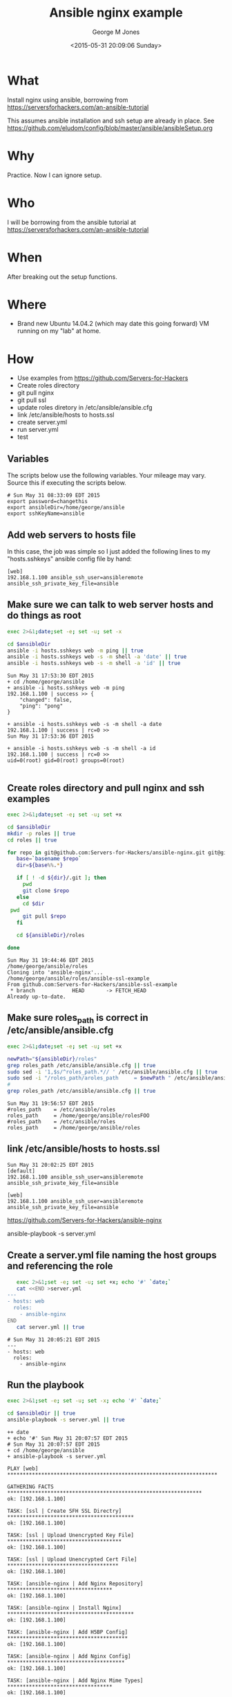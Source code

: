 #+TITLE: Ansible nginx example
#+DATE: <2015-05-31 20:09:06 Sunday>
#+AUTHOR: George M Jones
#+EMAIL: gmj@pobox.com

* What
  Install nginx using ansible, borrowing from  https://serversforhackers.com/an-ansible-tutorial

  This assumes ansible installation and ssh setup are already in
  place.  See
  https://github.com/eludom/config/blob/master/ansible/ansibleSetup.org

* Why
  Practice.  Now I can ignore setup.

* Who
  I will be borrowing from the ansible tutorial at https://serversforhackers.com/an-ansible-tutorial

* When
  After breaking out the setup functions.

* Where
  - Brand new Ubuntu 14.04.2 (which may date this going forward) VM
    running on my "lab" at home.

* How
  - Use examples from https://github.com/Servers-for-Hackers
  - Create roles directory
  - git pull nginx
  - git pull ssl
  - update roles diretory in /etc/ansible/ansible.cfg
  - link /etc/ansible/hosts to hosts.ssl
  - create server.yml
  - run server.yml
  - test


** Set Org Variables						   :noexport:

   ansibleDir stores the full path name

   #+NAME: ansibleDir
   #+begin_src sh  :results output :exports both
   echo $HOME/ansible
   #+end_src

   #+RESULTS: ansibleDir
   : /home/george/ansible

   sshKeyName is the base name of the ssh key.

   #+NAME: sshKeyName
   | ansible |

** Variables

   The scripts below use the following variables.  Your mileage may
   vary.   Source this if executing the scripts below.

   #+begin_src sh  :results output :exports results  :var ansibleDir=ansibleDir sshKeyName=sshKeyName password=password
   exec 2>&1;set -e; set -u; set +x; echo "# `date`"
   echo export ansibleDir=${ansibleDir}
   echo export sshKeyName=${sshKeyName}
   #+end_src

   #+RESULTS:
   : # Sun May 31 08:33:09 EDT 2015
   : export password=changethis
   : export ansibleDir=/home/george/ansible
   : export sshKeyName=ansible



** Add web servers to hosts file
   In this case, the job was simple so I just added the following
   lines to my "hosts.sshkeys" ansible config file by hand:

   #+begin_example
   [web]  
   192.168.1.100 ansible_ssh_user=ansibleremote ansible_ssh_private_key_file=ansible
   #+end_example

** Make sure we can talk to web server hosts and do things as root

   #+begin_src sh  :results output :exports both  :var ansibleDir=ansibleDir
   exec 2>&1;date;set -e; set -u; set -x

   cd $ansibleDir
   ansible -i hosts.sshkeys web -m ping || true
   ansible -i hosts.sshkeys web -s -m shell -a 'date' || true
   ansible -i hosts.sshkeys web -s -m shell -a 'id' || true
   #+end_src

   #+RESULTS:
   #+begin_example
   Sun May 31 17:53:30 EDT 2015
   + cd /home/george/ansible
   + ansible -i hosts.sshkeys web -m ping
   192.168.1.100 | success >> {
       "changed": false, 
       "ping": "pong"
   }

   + ansible -i hosts.sshkeys web -s -m shell -a date
   192.168.1.100 | success | rc=0 >>
   Sun May 31 17:53:36 EDT 2015

   + ansible -i hosts.sshkeys web -s -m shell -a id
   192.168.1.100 | success | rc=0 >>
   uid=0(root) gid=0(root) groups=0(root)

#+end_example

** Create roles directory and pull nginx and ssh examples
   #+begin_src sh  :results output :exports code  :var ansibleDir=ansibleDir
   exec 2>&1;date;set -e; set -u; set +x

   cd $ansibleDir
   mkdir -p roles || true
   cd roles || true

   for repo in git@github.com:Servers-for-Hackers/ansible-nginx.git git@github.com:Servers-for-Hackers/ansible-ssl-example.git; do
      base=`basename $repo`
      dir=${base%%.*}

      if [ ! -d ${dir}/.git ]; then
        pwd
        git clone $repo
      else
        cd $dir
	pwd
        git pull $repo
      fi

      cd ${ansibleDir}/roles

   done
   #+end_src

   #+RESULTS:
   : Sun May 31 19:44:46 EDT 2015
   : /home/george/ansible/roles
   : Cloning into 'ansible-nginx'...
   : /home/george/ansible/roles/ansible-ssl-example
   : From github.com:Servers-for-Hackers/ansible-ssl-example
   :  * branch            HEAD       -> FETCH_HEAD
   : Already up-to-date.


** Make sure roles_path is correct in /etc/ansible/ansible.cfg
   #+begin_src sh  :results output :exports code  :var ansibleDir=ansibleDir :dir /sudo:: 
   exec 2>&1;date;set -e; set -u; set +x

   newPath="${ansibleDir}/roles"
   grep roles_path /etc/ansible/ansible.cfg || true
   sudo sed -i '1,$s/^roles_path.*// ' /etc/ansible/ansible.cfg || true
   sudo sed -i "/roles_path/aroles_path     = $newPath " /etc/ansible/ansible.cfg || true
   #
   grep roles_path /etc/ansible/ansible.cfg || true
   #+end_src

   #+RESULTS:
   : Sun May 31 19:56:57 EDT 2015
   : #roles_path    = /etc/ansible/roles
   : roles_path     = /home/george/ansible/rolesFOO 
   : #roles_path    = /etc/ansible/roles
   : roles_path     = /home/george/ansible/roles 

** link /etc/ansible/hosts to hosts.ssl
   #+begin_src sh  :results output :exports coe  :var ansibleDir=ansibleDir :dir /sudo:: 
   exec 2>&1;date;set -e; set -u; set +x
   rm -f /etc/ansible/hosts || true 
   sshHosts="${ansibleDir}/hosts.sshkeys" 
   ln -s ${sshHosts} /etc/ansible/hosts || true
   cat /etc/ansible/hosts || true
   #+end_src

   #+RESULTS:
   : Sun May 31 20:02:25 EDT 2015
   : [default]  
   : 192.168.1.100 ansible_ssh_user=ansibleremote ansible_ssh_private_key_file=ansible
   : 
   : [web]  
   : 192.168.1.100 ansible_ssh_user=ansibleremote ansible_ssh_private_key_file=ansible


https://github.com/Servers-for-Hackers/ansible-nginx


ansible-playbook -s server.yml
   
** Create a server.yml file naming the host groups and referencing the role
   #+begin_src sh  :results output :exports code
   exec 2>&1;set -e; set -u; set +x; echo '#' `date;`
   cat <<END >server.yml
---
- hosts: web
  roles:
    - ansible-nginx
END
   cat server.yml || true
   #+end_src

   #+RESULTS:
   : # Sun May 31 20:05:21 EDT 2015
   : ---
   : - hosts: web
   :   roles:
   :     - ansible-nginx

** Run the playbook
   #+begin_src sh  :results output :exports both :var ansibleDir=ansibleDir
   exec 2>&1;set -e; set -u; set -x; echo '#' `date;`

   cd $ansibleDir || true
   ansible-playbook -s server.yml || true   
   #+end_src

   #+RESULTS:
   #+begin_example
   ++ date
   + echo '#' Sun May 31 20:07:57 EDT 2015
   # Sun May 31 20:07:57 EDT 2015
   + cd /home/george/ansible
   + ansible-playbook -s server.yml

   PLAY [web] ******************************************************************** 

   GATHERING FACTS *************************************************************** 
   ok: [192.168.1.100]

   TASK: [ssl | Create SFH SSL Directry] ***************************************** 
   ok: [192.168.1.100]

   TASK: [ssl | Upload Unencrypted Key File] ************************************* 
   ok: [192.168.1.100]

   TASK: [ssl | Upload Unencrypted Cert File] ************************************ 
   ok: [192.168.1.100]

   TASK: [ansible-nginx | Add Nginx Repository] ********************************** 
   ok: [192.168.1.100]

   TASK: [ansible-nginx | Install Nginx] ***************************************** 
   ok: [192.168.1.100]

   TASK: [ansible-nginx | Add H5BP Config] *************************************** 
   ok: [192.168.1.100]

   TASK: [ansible-nginx | Add Nginx Config] ************************************** 
   ok: [192.168.1.100]

   TASK: [ansible-nginx | Add Nginx Mime Types] ********************************** 
   ok: [192.168.1.100]

   TASK: [ansible-nginx | Disable Default Site] ********************************** 
   ok: [192.168.1.100]

   TASK: [ansible-nginx | Add SFH Site Config (main or forums)] ****************** 
   fatal: [192.168.1.100] => One or more undefined variables: 'domain' is undefined

   FATAL: all hosts have already failed -- aborting

   PLAY RECAP ******************************************************************** 
	      to retry, use: --limit @/home/george/server.retry

   192.168.1.100              : ok=10   changed=0    unreachable=1    failed=0   

   + true
#+end_example

